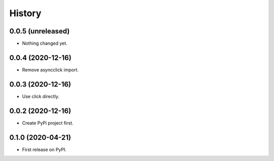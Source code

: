 =======
History
=======

0.0.5 (unreleased)
------------------

- Nothing changed yet.


0.0.4 (2020-12-16)
------------------

- Remove asyncclick import.


0.0.3 (2020-12-16)
------------------

- Use click directly.


0.0.2 (2020-12-16)
------------------

- Create PyPi project first.


0.1.0 (2020-04-21)
------------------

* First release on PyPI.
